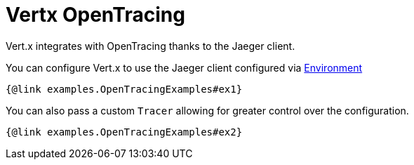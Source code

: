 = Vertx OpenTracing

Vert.x integrates with OpenTracing thanks to the Jaeger client.

You can configure Vert.x to use the Jaeger client configured via
https://github.com/jaegertracing/jaeger-client-java/blob/master/jaeger-core/README.md#configuration-via-environment[Environment]

[source,$lang]
----
{@link examples.OpenTracingExamples#ex1}
----

You can also pass a custom `Tracer` allowing for greater control
over the configuration.

[source,$lang]
----
{@link examples.OpenTracingExamples#ex2}
----
